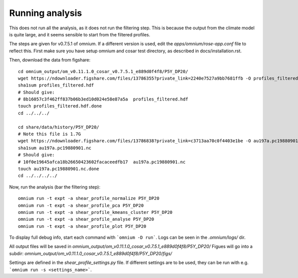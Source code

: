 Running analysis
================

This does not run all the analysis, as it does not run the filtering step.
This is because the output from the climate model is quite large, and it seems sensible to start from the filtered profiles.

The steps are given for v0.7.5.1 of omnium. If a different version is used, edit the `apps/omnium/rose-app.conf` file to reflect this.
First make sure you have setup omnium and cosar test directory, as described in docs/installation.rst.

Then, download the data from figshare:

::

    cd omnium_output/om_v0.11.1.0_cosar_v0.7.5.1_e889d0f4f8/P5Y_DP20/
    wget https://ndownloader.figshare.com/files/13786355?private_link=2240e7527a9bb7681ffb -O profiles_filtered.hdf
    sha1sum profiles_filtered.hdf
    # Should give:
    # 8b16057c3f462ff837b06b3ed10d024e58e87a5a  profiles_filtered.hdf
    touch profiles_filtered.hdf.done
    cd ../../../

    cd share/data/history/P5Y_DP20/
    # Note this file is 1.7G
    wget https://ndownloader.figshare.com/files/13786838?private_link=c3713aa70c0f4403e1be -O au197a.pc19880901.nc
    sha1sum au197a.pc19880901.nc
    # Should give:
    # 10f0e19645afca18b26650423602facaceedfb17  au197a.pc19880901.nc
    touch au197a.pc19880901.nc.done
    cd ../../../../

Now, run the analysis (bar the filtering step):

::

    omnium run -t expt -a shear_profile_normalize P5Y_DP20
    omnium run -t expt -a shear_profile_pca P5Y_DP20
    omnium run -t expt -a shear_profile_kmeans_cluster P5Y_DP20
    omnium run -t expt -a shear_profile_analyse P5Y_DP20
    omnium run -t expt -a shear_profile_plot P5Y_DP20

To display full debug info, start each command with ```omnium -D run```.
Logs can be seen in the `.omnium/logs/` dir.

All output files will be saved in `omnium_output/om_v0.11.1.0_cosar_v0.7.5.1_e889d0f4f8/P5Y_DP20/`
Figues will go into a subdir: `omnium_output/om_v0.11.1.0_cosar_v0.7.5.1_e889d0f4f8/P5Y_DP20/figs/`

Settings are defined in the `shear_profile_settings.py` file.
If different settings are to be used, they can be run with e.g. ```omnium run -s <settings_name>```.
